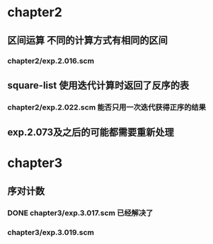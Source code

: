 * chapter2 
** 区间运算 不同的计算方式有相同的区间
*** chapter2/exp.2.016.scm
** square-list 使用迭代计算时返回了反序的表
*** chapter2/exp.2.022.scm 能否只用一次迭代获得正序的结果
** exp.2.073及之后的可能都需要重新处理
* chapter3
** 序对计数
*** DONE chapter3/exp.3.017.scm 已经解决了
*** chapter3/exp.3.019.scm

